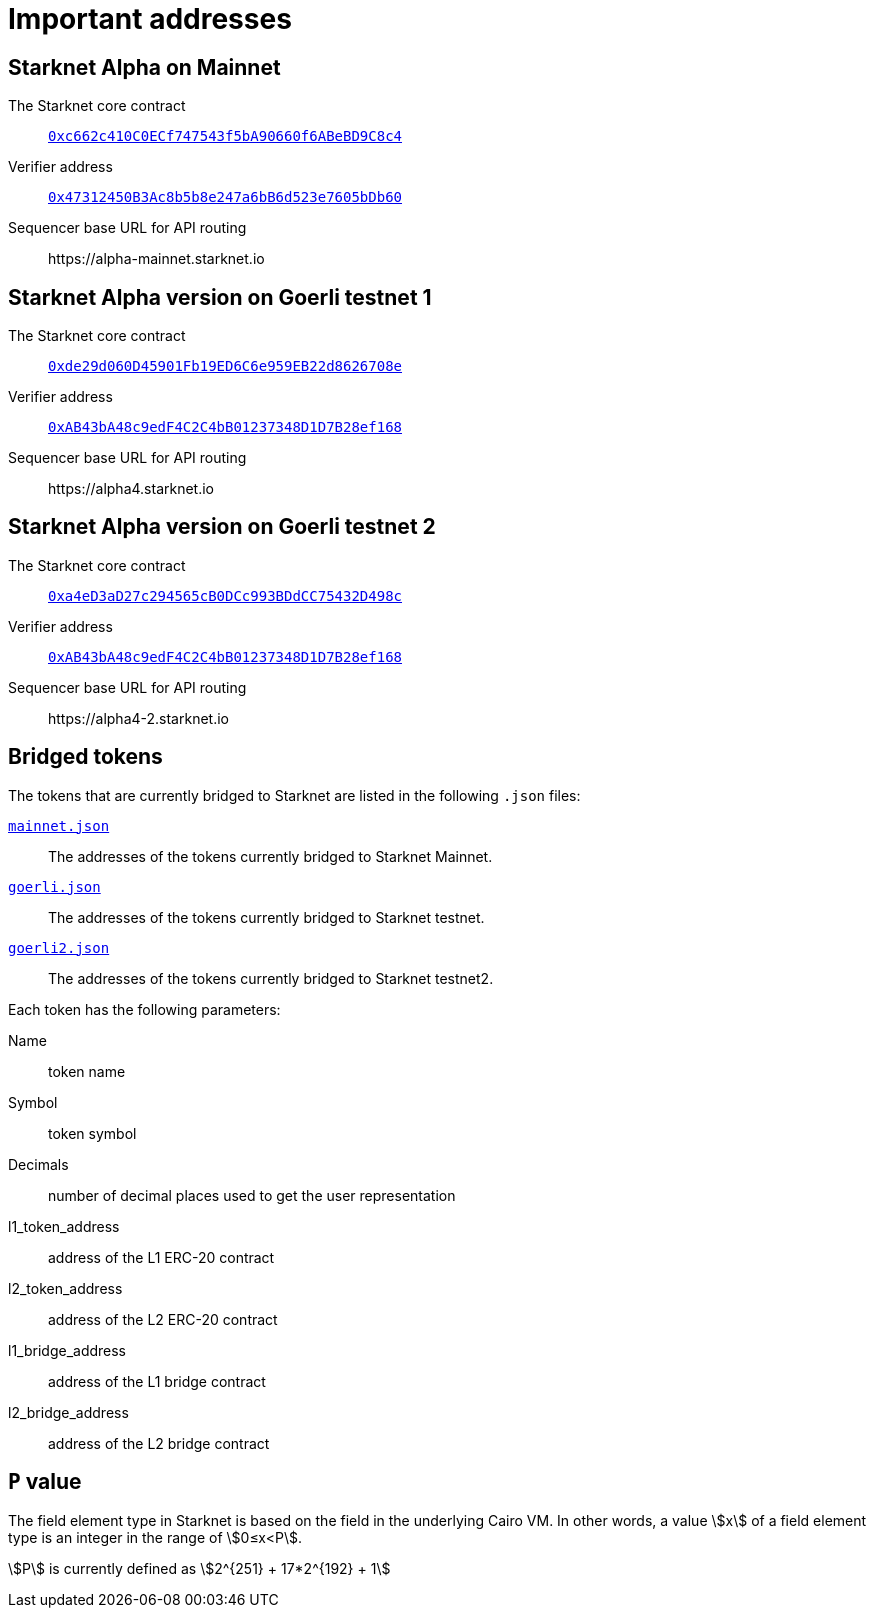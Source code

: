 [id="important_addresses"]
= Important addresses

==  Starknet Alpha on Mainnet

The Starknet core contract:: link:https://etherscan.io/address/0xc662c410C0ECf747543f5bA90660f6ABeBD9C8c4[`0xc662c410C0ECf747543f5bA90660f6ABeBD9C8c4`^]
Verifier address::  link:https://etherscan.io/address/0x47312450B3Ac8b5b8e247a6bB6d523e7605bDb60[`0x47312450B3Ac8b5b8e247a6bB6d523e7605bDb60`^]
Sequencer base URL for API routing:: \https://alpha-mainnet.starknet.io

== Starknet Alpha version on Goerli testnet 1

The Starknet core contract:: link:https://goerli.etherscan.io/address/0xde29d060D45901Fb19ED6C6e959EB22d8626708e[`0xde29d060D45901Fb19ED6C6e959EB22d8626708e`^]
Verifier address::  link:https://goerli.etherscan.io/address/0xAB43bA48c9edF4C2C4bB01237348D1D7B28ef168[`0xAB43bA48c9edF4C2C4bB01237348D1D7B28ef168`^]
Sequencer base URL for API routing:: \https://alpha4.starknet.io

== Starknet Alpha version on Goerli testnet 2

The Starknet core contract:: link:https://goerli.etherscan.io/address/0xa4eD3aD27c294565cB0DCc993BDdCC75432D498c[`0xa4eD3aD27c294565cB0DCc993BDdCC75432D498c`^]
Verifier address::  link:https://goerli.etherscan.io/address/0xAB43bA48c9edF4C2C4bB01237348D1D7B28ef168[`0xAB43bA48c9edF4C2C4bB01237348D1D7B28ef168`^]
Sequencer base URL for API routing:: \https://alpha4-2.starknet.io

== Bridged tokens

The tokens that are currently bridged to Starknet are listed in the following `.json` files:

link:https://github.com/starknet-community-libs/starknet-addresses/blob/master/bridged_tokens/mainnet.json[`mainnet.json`^]:: The addresses of the tokens currently bridged to Starknet Mainnet.
https://github.com/starknet-community-libs/starknet-addresses/blob/master/bridged_tokens/goerli.json[`goerli.json`^]:: The addresses of the tokens currently bridged to Starknet testnet.
https://github.com/starknet-community-libs/starknet-addresses/blob/master/bridged_tokens/goerli2.json[`goerli2.json`^]:: The addresses of the tokens currently bridged to Starknet testnet2.

Each token has the following parameters:

Name:: token name
Symbol:: token symbol
Decimals:: number of decimal places used to get the user representation
l1_token_address:: address of the L1 ERC-20 contract
l2_token_address:: address of the L2 ERC-20 contract
l1_bridge_address:: address of the L1 bridge contract
l2_bridge_address:: address of the L2 bridge contract

== `P` value

The field element type in Starknet is based on the field in the underlying Cairo VM. In other words, a value stem:[$$x$$] of a field element type is an integer in the range of stem:[$$0≤x<P$$].

stem:[$$P$$] is currently defined as stem:[$$2^{251} + 17*2^{192} + 1$$]